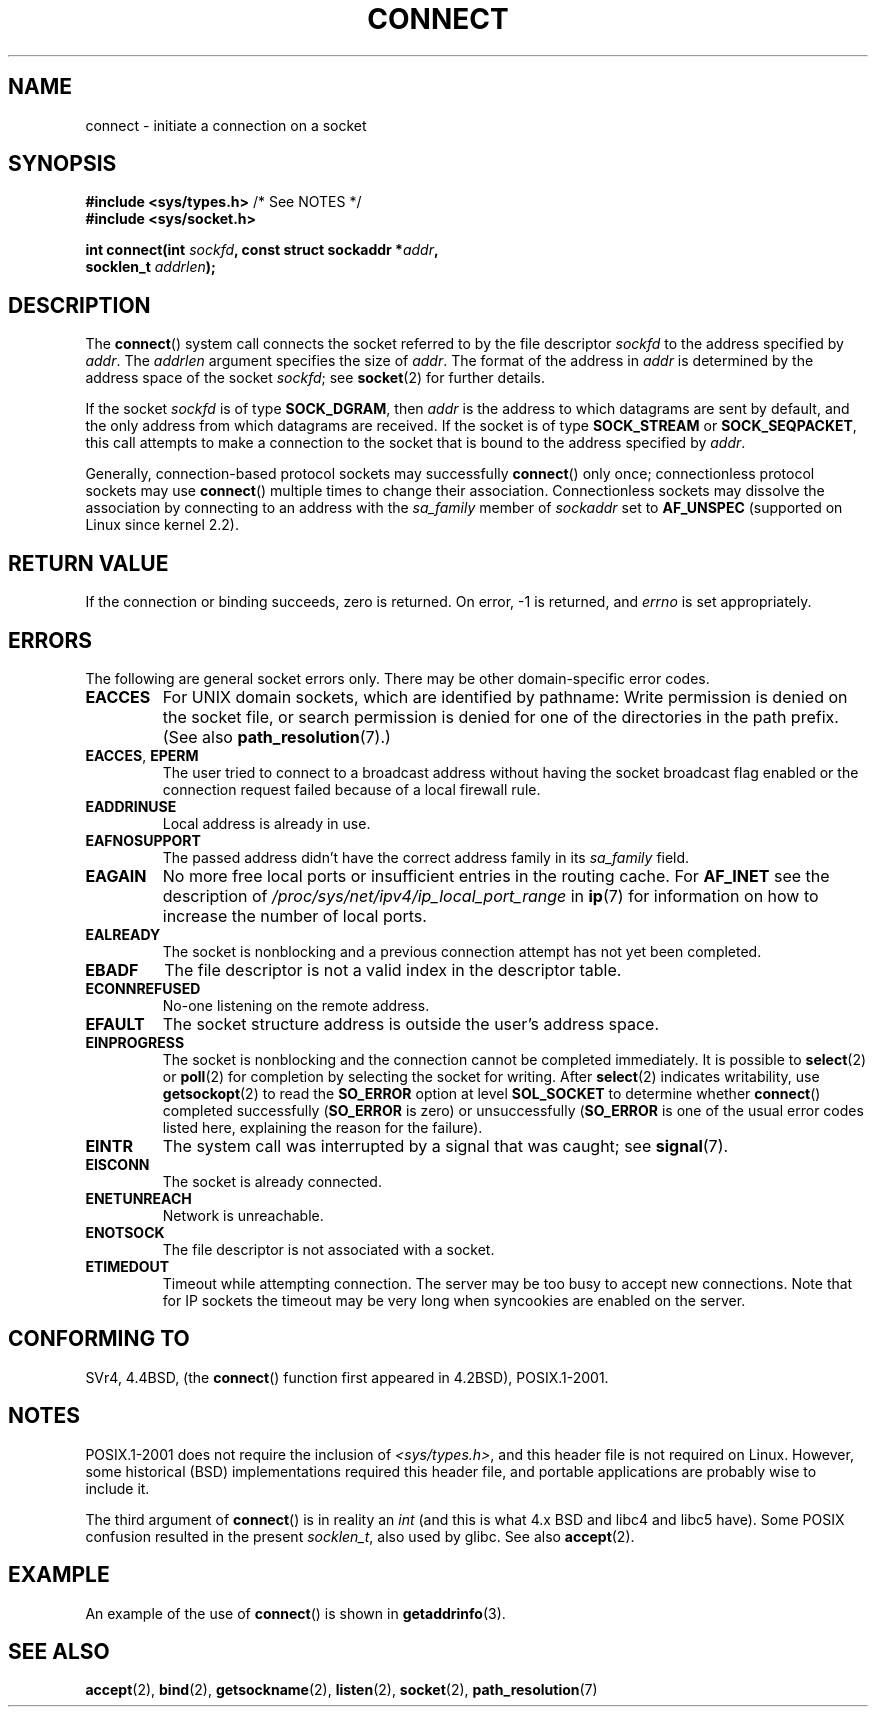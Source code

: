 .\" Copyright 1993 Rickard E. Faith (faith@cs.unc.edu)
.\" Portions extracted from /usr/include/sys/socket.h, which does not have
.\" any authorship information in it.  It is probably available under the GPL.
.\"
.\" %%%LICENSE_START(VERBATIM)
.\" Permission is granted to make and distribute verbatim copies of this
.\" manual provided the copyright notice and this permission notice are
.\" preserved on all copies.
.\"
.\" Permission is granted to copy and distribute modified versions of this
.\" manual under the conditions for verbatim copying, provided that the
.\" entire resulting derived work is distributed under the terms of a
.\" permission notice identical to this one.
.\"
.\" Since the Linux kernel and libraries are constantly changing, this
.\" manual page may be incorrect or out-of-date.  The author(s) assume no
.\" responsibility for errors or omissions, or for damages resulting from
.\" the use of the information contained herein.  The author(s) may not
.\" have taken the same level of care in the production of this manual,
.\" which is licensed free of charge, as they might when working
.\" professionally.
.\"
.\" Formatted or processed versions of this manual, if unaccompanied by
.\" the source, must acknowledge the copyright and authors of this work.
.\" %%%LICENSE_END
.\"
.\"
.\" Other portions are from the 6.9 (Berkeley) 3/10/91 man page:
.\"
.\" Copyright (c) 1983 The Regents of the University of California.
.\" All rights reserved.
.\"
.\" %%%LICENSE_START(BSD_4_CLAUSE_UCB)
.\" Redistribution and use in source and binary forms, with or without
.\" modification, are permitted provided that the following conditions
.\" are met:
.\" 1. Redistributions of source code must retain the above copyright
.\"    notice, this list of conditions and the following disclaimer.
.\" 2. Redistributions in binary form must reproduce the above copyright
.\"    notice, this list of conditions and the following disclaimer in the
.\"    documentation and/or other materials provided with the distribution.
.\" 3. All advertising materials mentioning features or use of this software
.\"    must display the following acknowledgement:
.\"     This product includes software developed by the University of
.\"     California, Berkeley and its contributors.
.\" 4. Neither the name of the University nor the names of its contributors
.\"    may be used to endorse or promote products derived from this software
.\"    without specific prior written permission.
.\"
.\" THIS SOFTWARE IS PROVIDED BY THE REGENTS AND CONTRIBUTORS ``AS IS'' AND
.\" ANY EXPRESS OR IMPLIED WARRANTIES, INCLUDING, BUT NOT LIMITED TO, THE
.\" IMPLIED WARRANTIES OF MERCHANTABILITY AND FITNESS FOR A PARTICULAR PURPOSE
.\" ARE DISCLAIMED.  IN NO EVENT SHALL THE REGENTS OR CONTRIBUTORS BE LIABLE
.\" FOR ANY DIRECT, INDIRECT, INCIDENTAL, SPECIAL, EXEMPLARY, OR CONSEQUENTIAL
.\" DAMAGES (INCLUDING, BUT NOT LIMITED TO, PROCUREMENT OF SUBSTITUTE GOODS
.\" OR SERVICES; LOSS OF USE, DATA, OR PROFITS; OR BUSINESS INTERRUPTION)
.\" HOWEVER CAUSED AND ON ANY THEORY OF LIABILITY, WHETHER IN CONTRACT, STRICT
.\" LIABILITY, OR TORT (INCLUDING NEGLIGENCE OR OTHERWISE) ARISING IN ANY WAY
.\" OUT OF THE USE OF THIS SOFTWARE, EVEN IF ADVISED OF THE POSSIBILITY OF
.\" SUCH DAMAGE.
.\" %%%LICENSE_END
.\"
.\" Modified 1997-01-31 by Eric S. Raymond <esr@thyrsus.com>
.\" Modified 1998, 1999 by Andi Kleen
.\" Modified 2004-06-23 by Michael Kerrisk <mtk.manpages@gmail.com>
.\"
.TH CONNECT 2 2008-12-03 "Linux" "Linux Programmer's Manual"
.SH NAME
connect \- initiate a connection on a socket
.SH SYNOPSIS
.nf
.BR "#include <sys/types.h>" "          /* See NOTES */"
.br
.B #include <sys/socket.h>
.sp
.BI "int connect(int " sockfd ", const struct sockaddr *" addr ,
.BI "            socklen_t " addrlen );
.fi
.SH DESCRIPTION
The
.BR connect ()
system call connects the socket referred to by the file descriptor
.I sockfd
to the address specified by
.IR addr .
The
.I addrlen
argument specifies the size of
.IR addr .
The format of the address in
.I addr
is determined by the address space of the socket
.IR sockfd ;
see
.BR socket (2)
for further details.

If the socket
.I sockfd
is of type
.BR SOCK_DGRAM ,
then
.I addr
is the address to which datagrams are sent by default, and the only
address from which datagrams are received.
If the socket is of type
.B SOCK_STREAM
or
.BR SOCK_SEQPACKET ,
this call attempts to make a connection to the socket that is bound
to the address specified by
.IR addr .
.PP
Generally, connection-based protocol sockets may successfully
.BR connect ()
only once; connectionless protocol sockets may use
.BR connect ()
multiple times to change their association.
Connectionless sockets may
dissolve the association by connecting to an address with the
.I sa_family
member of
.I sockaddr
set to
.BR AF_UNSPEC
(supported on Linux since kernel 2.2).
.SH RETURN VALUE
If the connection or binding succeeds, zero is returned.
On error, \-1 is returned, and
.I errno
is set appropriately.
.SH ERRORS
The following are general socket errors only.
There may be other domain-specific error codes.
.TP
.B EACCES
For UNIX domain sockets, which are identified by pathname:
Write permission is denied on the socket file,
or search permission is denied for one of the directories
in the path prefix.
(See also
.BR path_resolution (7).)
.TP
.BR EACCES ", " EPERM
The user tried to connect to a broadcast address without having the socket
broadcast flag enabled or the connection request failed because of a local
firewall rule.
.TP
.B EADDRINUSE
Local address is already in use.
.TP
.B EAFNOSUPPORT
The passed address didn't have the correct address family in its
.I sa_family
field.
.TP
.B EAGAIN
No more free local ports or insufficient entries in the routing cache.
For
.B AF_INET
see the description of
.I /proc/sys/net/ipv4/ip_local_port_range
in
.BR ip (7)
for information on how to increase the number of local ports.
.TP
.B EALREADY
The socket is nonblocking and a previous connection attempt has not yet
been completed.
.TP
.B EBADF
The file descriptor is not a valid index in the descriptor table.
.TP
.B ECONNREFUSED
No-one listening on the remote address.
.TP
.B EFAULT
The socket structure address is outside the user's address space.
.TP
.B EINPROGRESS
The socket is nonblocking and the connection cannot be completed
immediately.
It is possible to
.BR select (2)
or
.BR poll (2)
for completion by selecting the socket for writing.
After
.BR select (2)
indicates writability, use
.BR getsockopt (2)
to read the
.B SO_ERROR
option at level
.B SOL_SOCKET
to determine whether
.BR connect ()
completed successfully
.RB ( SO_ERROR
is zero) or unsuccessfully
.RB ( SO_ERROR
is one of the usual error codes listed here,
explaining the reason for the failure).
.TP
.B EINTR
The system call was interrupted by a signal that was caught; see
.BR signal (7).
.\" For TCP, the connection will complete asynchronously.
.\" See http://lkml.org/lkml/2005/7/12/254
.TP
.B EISCONN
The socket is already connected.
.TP
.B ENETUNREACH
Network is unreachable.
.TP
.B ENOTSOCK
The file descriptor is not associated with a socket.
.TP
.B ETIMEDOUT
Timeout while attempting connection.
The server may be too
busy to accept new connections.
Note that for IP sockets the timeout may
be very long when syncookies are enabled on the server.
.SH CONFORMING TO
SVr4, 4.4BSD, (the
.BR connect ()
function first appeared in 4.2BSD), POSIX.1-2001.
.\" SVr4 documents the additional
.\" general error codes
.\" .BR EADDRNOTAVAIL ,
.\" .BR EINVAL ,
.\" .BR EAFNOSUPPORT ,
.\" .BR EALREADY ,
.\" .BR EINTR ,
.\" .BR EPROTOTYPE ,
.\" and
.\" .BR ENOSR .
.\" It also
.\" documents many additional error conditions not described here.
.SH NOTES
POSIX.1-2001 does not require the inclusion of
.IR <sys/types.h> ,
and this header file is not required on Linux.
However, some historical (BSD) implementations required this header
file, and portable applications are probably wise to include it.

The third argument of
.BR connect ()
is in reality an
.I int
(and this is what 4.x BSD and libc4 and libc5 have).
Some POSIX confusion resulted in the present
.IR socklen_t ,
also used by glibc.
See also
.BR accept (2).
.SH EXAMPLE
An example of the use of
.BR connect ()
is shown in
.BR getaddrinfo (3).
.SH SEE ALSO
.BR accept (2),
.BR bind (2),
.BR getsockname (2),
.BR listen (2),
.BR socket (2),
.BR path_resolution (7)
